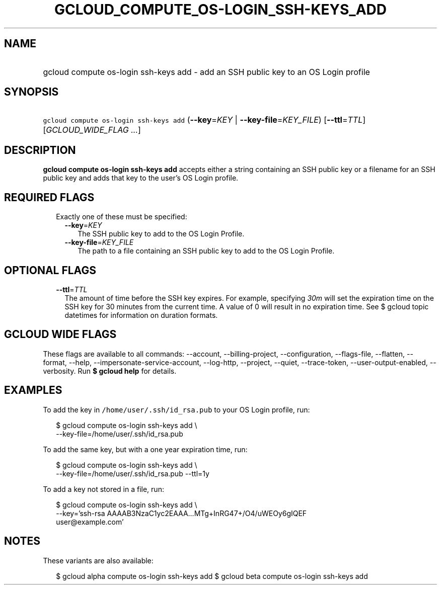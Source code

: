 
.TH "GCLOUD_COMPUTE_OS\-LOGIN_SSH\-KEYS_ADD" 1



.SH "NAME"
.HP
gcloud compute os\-login ssh\-keys add \- add an SSH public key to an OS Login profile



.SH "SYNOPSIS"
.HP
\f5gcloud compute os\-login ssh\-keys add\fR (\fB\-\-key\fR=\fIKEY\fR\ |\ \fB\-\-key\-file\fR=\fIKEY_FILE\fR) [\fB\-\-ttl\fR=\fITTL\fR] [\fIGCLOUD_WIDE_FLAG\ ...\fR]



.SH "DESCRIPTION"

\fBgcloud compute os\-login ssh\-keys add\fR accepts either a string containing
an SSH public key or a filename for an SSH public key and adds that key to the
user's OS Login profile.



.SH "REQUIRED FLAGS"

.RS 2m
.TP 2m

Exactly one of these must be specified:

.RS 2m
.TP 2m
\fB\-\-key\fR=\fIKEY\fR
The SSH public key to add to the OS Login Profile.

.TP 2m
\fB\-\-key\-file\fR=\fIKEY_FILE\fR
The path to a file containing an SSH public key to add to the OS Login Profile.


.RE
.RE
.sp

.SH "OPTIONAL FLAGS"

.RS 2m
.TP 2m
\fB\-\-ttl\fR=\fITTL\fR
The amount of time before the SSH key expires. For example, specifying
\f5\fI30m\fR\fR will set the expiration time on the SSH key for 30 minutes from
the current time. A value of 0 will result in no expiration time. See $ gcloud
topic datetimes for information on duration formats.


.RE
.sp

.SH "GCLOUD WIDE FLAGS"

These flags are available to all commands: \-\-account, \-\-billing\-project,
\-\-configuration, \-\-flags\-file, \-\-flatten, \-\-format, \-\-help,
\-\-impersonate\-service\-account, \-\-log\-http, \-\-project, \-\-quiet,
\-\-trace\-token, \-\-user\-output\-enabled, \-\-verbosity. Run \fB$ gcloud
help\fR for details.



.SH "EXAMPLES"

To add the key in \f5/home/user/.ssh/id_rsa.pub\fR to your OS Login profile,
run:

.RS 2m
$ gcloud compute os\-login ssh\-keys add \e
    \-\-key\-file=/home/user/.ssh/id_rsa.pub
.RE

To add the same key, but with a one year expiration time, run:

.RS 2m
$ gcloud compute os\-login ssh\-keys add \e
    \-\-key\-file=/home/user/.ssh/id_rsa.pub \-\-ttl=1y
.RE

To add a key not stored in a file, run:

.RS 2m
$ gcloud compute os\-login ssh\-keys add \e
    \-\-key='ssh\-rsa AAAAB3NzaC1yc2EAAA...MTg+InRG47+/O4/uWEOy6gIQEF
 user@example.com'
.RE



.SH "NOTES"

These variants are also available:

.RS 2m
$ gcloud alpha compute os\-login ssh\-keys add
$ gcloud beta compute os\-login ssh\-keys add
.RE

